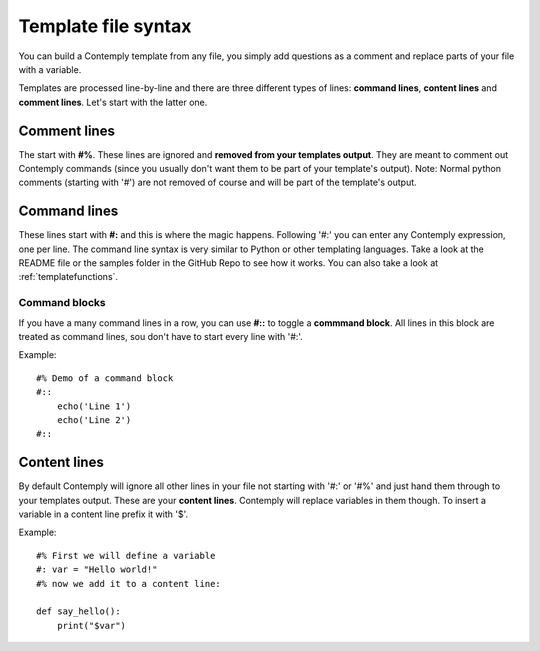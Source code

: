 Template file syntax
====================

You can build a Contemply template from any file, you simply add questions as a comment and replace
parts of your file with a variable.

Templates are processed line-by-line and there are three different types of lines: **command lines**, **content
lines** and **comment lines**. Let's start with the latter one.

Comment lines
*************

The start with **#%**. These lines are ignored and **removed from your templates output**. They are meant to
comment out Contemply commands (since you usually don't want them to be part of your template's output).
Note: Normal python comments (starting with '#') are not removed of course and will be part of the template's
output.


Command lines
*************

These lines start with **#:** and this is where the magic happens. Following '#:' you can enter any
Contemply expression, one per line. The command line syntax is very similar to Python or other templating
languages. Take a look at the README file or the samples folder in the GitHub Repo to see how it works.
You can also take a look at :ref:`templatefunctions`.

Command blocks
--------------

If you have a many command lines in a row, you can use **#::** to toggle a **commmand block**. All lines in
this block are treated as command lines, sou don't have to start every line with '#:'.

Example:


::

    #% Demo of a command block
    #::
        echo('Line 1')
        echo('Line 2')
    #::


Content lines
*************
By default Contemply will ignore all other lines in your file  not starting with '#:' or '#%' and just hand them
through to your templates output. These are your **content lines**. Contemply will replace variables in them though.
To insert a variable in a content line prefix it with '$'.

Example:

::

    #% First we will define a variable
    #: var = "Hello world!"
    #% now we add it to a content line:

    def say_hello():
        print("$var")

